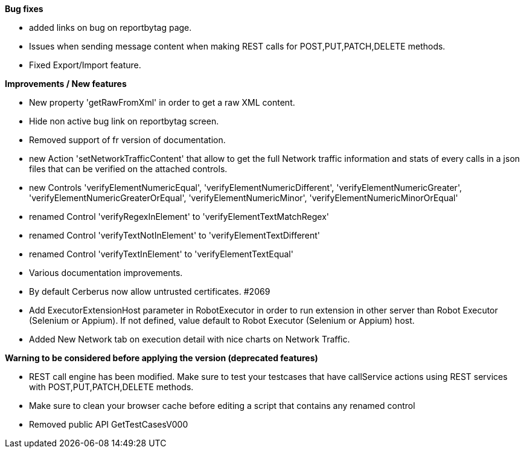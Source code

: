 *Bug fixes*
[square]
* added links on bug on reportbytag page.
* Issues when sending message content when making REST calls for POST,PUT,PATCH,DELETE methods.
* Fixed Export/Import feature.

*Improvements / New features*
[square]
* New property 'getRawFromXml' in order to get a raw XML content.
* Hide non active bug link on reportbytag screen.  
* Removed support of fr version of documentation.
* new Action 'setNetworkTrafficContent' that allow to get the full Network traffic information and stats of every calls in a json files that can be verified on the attached controls.
* new Controls 'verifyElementNumericEqual', 'verifyElementNumericDifferent', 'verifyElementNumericGreater', 'verifyElementNumericGreaterOrEqual', 'verifyElementNumericMinor', 'verifyElementNumericMinorOrEqual'
* renamed Control 'verifyRegexInElement' to 'verifyElementTextMatchRegex'
* renamed Control 'verifyTextNotInElement' to 'verifyElementTextDifferent'
* renamed Control 'verifyTextInElement' to 'verifyElementTextEqual'
* Various documentation improvements.
* By default Cerberus now allow untrusted certificates. #2069
* Add ExecutorExtensionHost parameter in RobotExecutor in order to run extension in other server than Robot Executor (Selenium or Appium). If not defined, value default to Robot Executor (Selenium or Appium) host.
* Added New Network tab on execution detail with nice charts on Network Traffic.

*Warning to be considered before applying the version (deprecated features)*
[square]
* REST call engine has been modified. Make sure to test your testcases that have callService actions using REST services with POST,PUT,PATCH,DELETE methods.
* Make sure to clean your browser cache before editing a script that contains any renamed control
* Removed public API GetTestCasesV000
